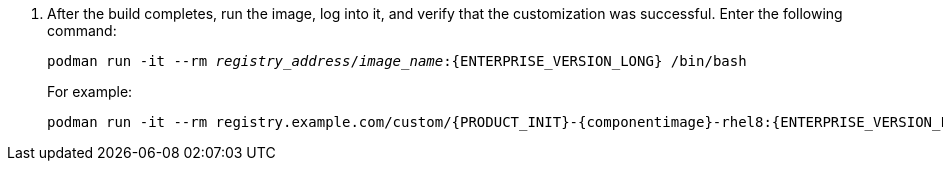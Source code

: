 . After the build completes, run the image, log into it, and verify that the customization was successful. Enter the following command:
+
[subs="attributes,verbatim,macros,quotes"]
----
podman run -it --rm _registry_address_/_image_name_:{ENTERPRISE_VERSION_LONG} /bin/bash
----
+
For example:
+
[subs="attributes,verbatim,macros,quotes"]
----
podman run -it --rm registry.example.com/custom/{PRODUCT_INIT}-{componentimage}-rhel8:{ENTERPRISE_VERSION_LONG} /bin/bash
----
+
